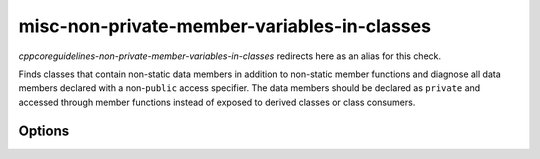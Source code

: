 .. title:: clang-tidy - misc-non-private-member-variables-in-classes

misc-non-private-member-variables-in-classes
============================================

`cppcoreguidelines-non-private-member-variables-in-classes` redirects here
as an alias for this check.

Finds classes that contain non-static data members in addition to non-static
member functions and diagnose all data members declared with a non-``public``
access specifier. The data members should be declared as ``private`` and
accessed through member functions instead of exposed to derived classes or
class consumers.

Options
-------

.. option:: IgnoreClassesWithAllMemberVariablesBeingPublic

   Allows to completely ignore classes if **all** the member variables in that
   class a declared with a ``public`` access specifier.

.. option:: IgnorePublicMemberVariables

   Allows to ignore (not diagnose) **all** the member variables declared with
   a ``public`` access specifier.
